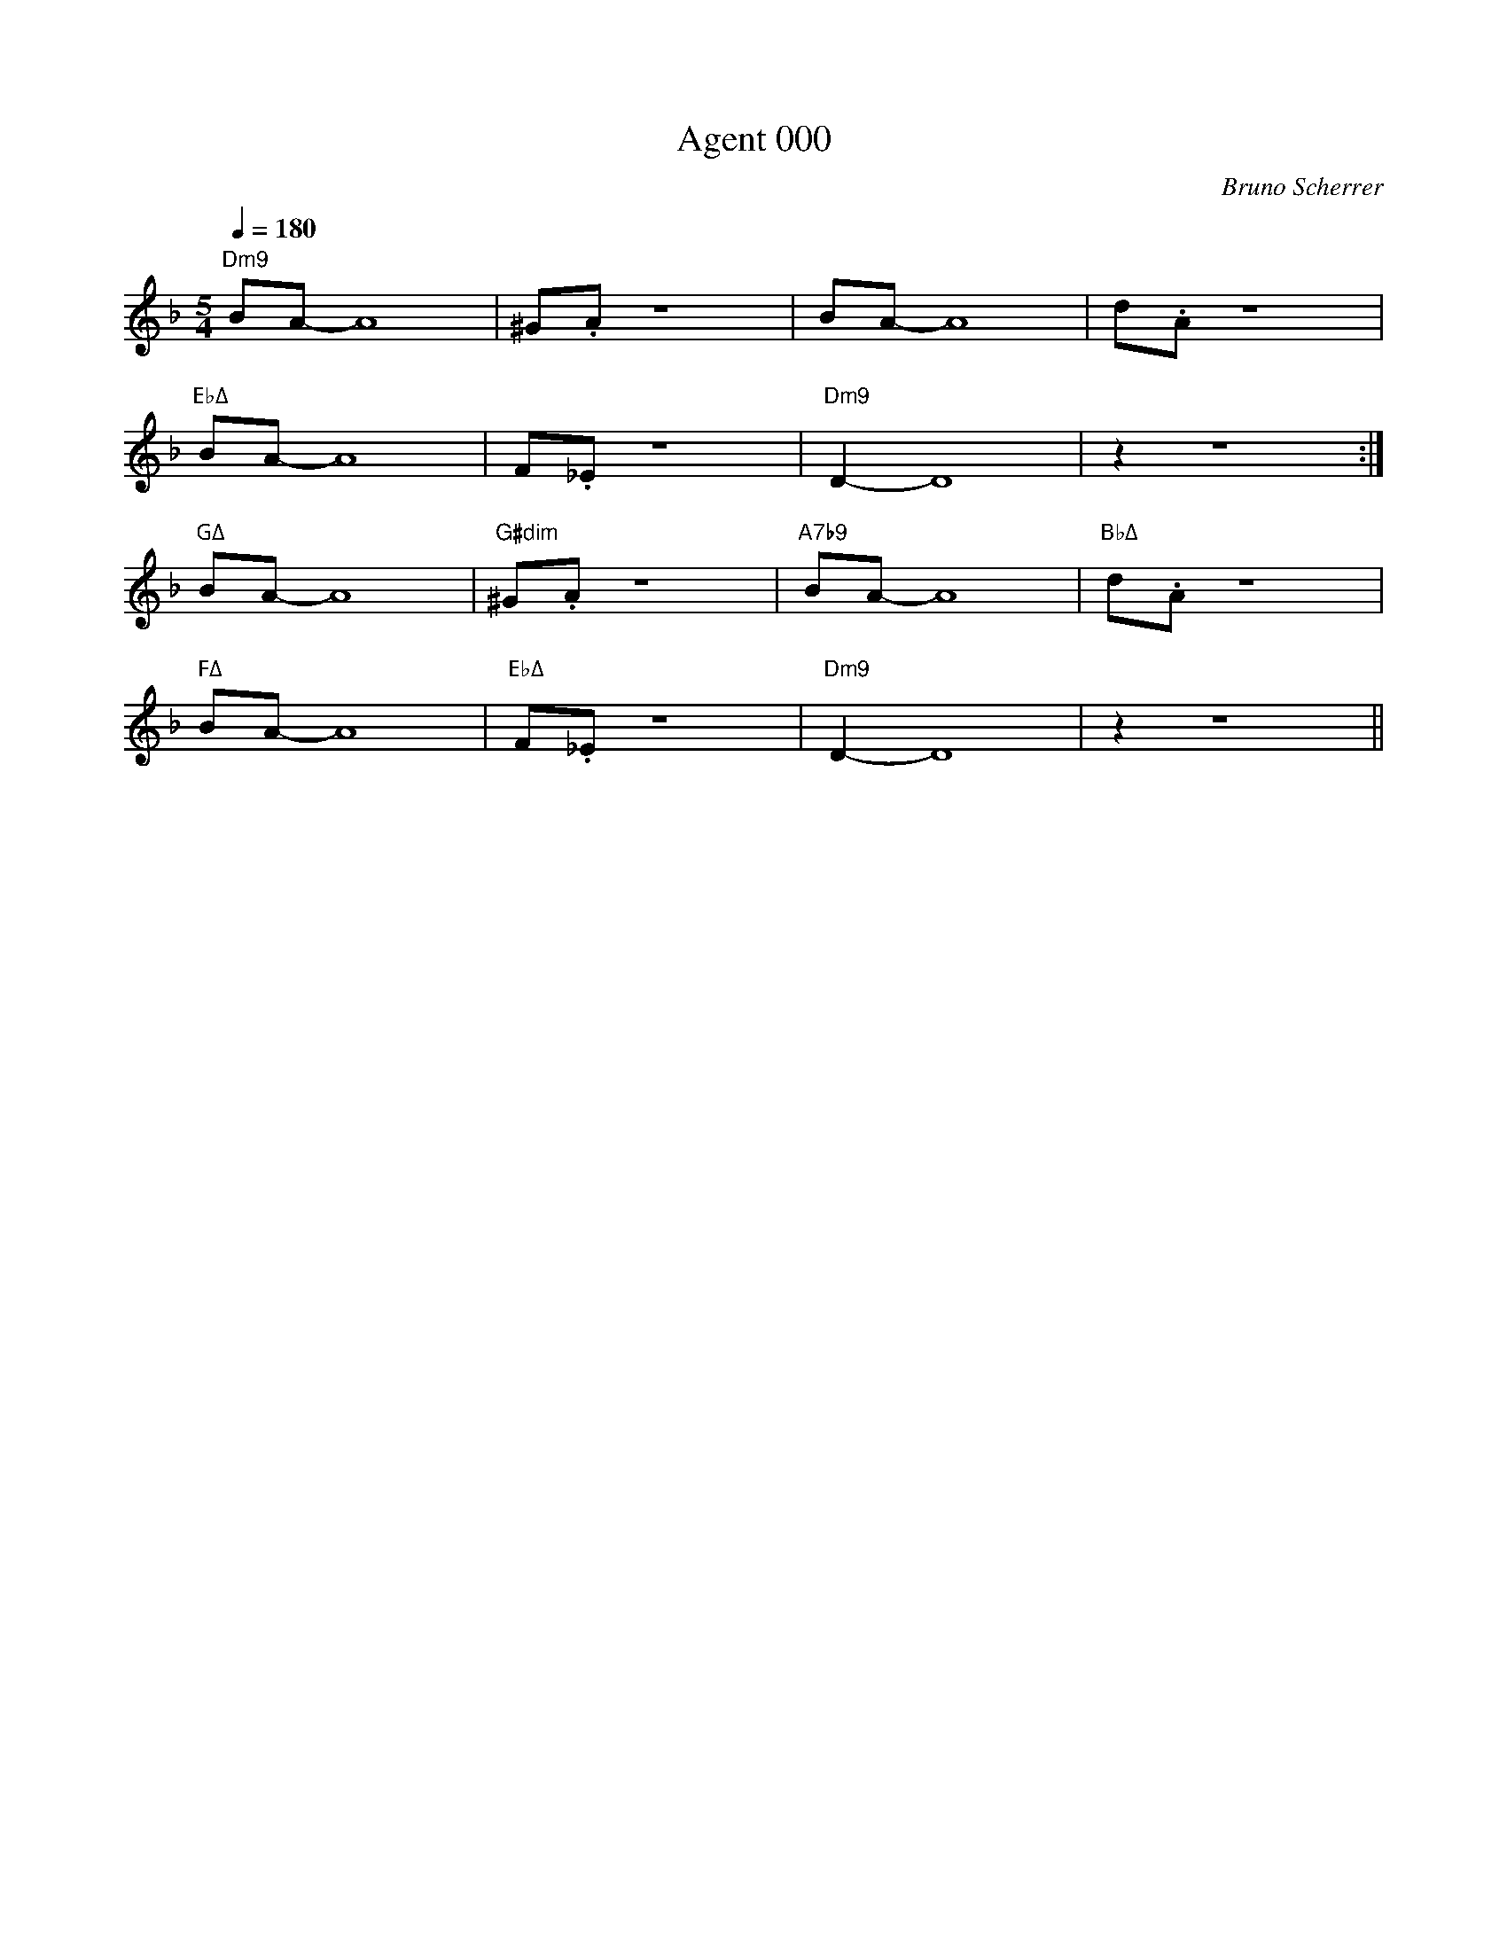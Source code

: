 %abc-2.1
%%MIDI chordname sus4  0 5 7
%%MIDI chordname 7b9  0 4 7 10 13 
%%MIDI chordname m11  0 3 7 10 14 17
%%MIDI chordname Δ 0  4 7 11
%%MIDI chordname mΔ 0  3 7 11
%%MIDI chordname Δ9  0 4 7 11 14
X:1
%%MIDI gchord c
T:Agent 000
C:Bruno Scherrer
M:5/4
L:1/8
Q:1/4=180
K:Fmaj
"Dm9"BA-A8 | ^G.A z8 | BA-A8 | d.A z8 |
"EbΔ"BA-A8 | F._E z8 | "Dm9"D2-D8 | z2 z8 :|
"GΔ"BA-A8 | "G#dim"^G.A z8 | "A7b9"BA-A8 | "BbΔ"d.A z8 |
"FΔ"BA-A8 | "EbΔ"F._E z8 | "Dm9"D2-D8 | z2 z8 ||

X:2
%%MIDI gchord c
T:Balade
C:Bruno Scherrer
M:4/4
L:1/8
Q:1/4=120
K:Amaj
"F#m11"c4ef3 | {g}a3g3f2 | "AΔ"e3f3c2- | c6e2 |
"DΔ9"f3f3f2 | f6 d2 | "F#m11"c8 |1 z8 :|2 z6f2 |]
"F#m11"c'3c'3c'2 | b4a2b2 | "Bm7"b3f3d2- | d6f2 |
"Bm7/G#"a3a3a2 | g3e3f2- | "F#m11"f8 | z4ef3 |
"E7"a3a3a2 | "DΔ"g3f3e2 | "Bm9"f3c3B2- | "Bm7"B3ABA3 |
"F#sus"F8 | "F#m7"z8 | "B7"^d8 | "Bm7"d8 |
"F#sus"c8 | "F#m7"z8 | "B7"^d8 | "Bm7"d8 |

X:3
%%MIDI gchord c
T:La revanche du triton
C:B. Scherrer
%%score 1 2 3
L:1/16
M:3/4
K:Cmaj
V:1
V:2
V:3 clef=bass
V:1
"Dm9"BcBA Bc z d z e z _e- | "AbΔ"_edc_B c8 | "BbΔ"z4 _Bc z _B z AG2- | "CΔ"G12 |
"Dm9"=BcBA Bc z d z e z _e- | "AbΔ"_edc_B c8 | "BbΔ"z4 A_B z c z dc2- | "FΔ"c12 |
"Am"efed e8 | "AmΔ/Ab"efed e8 | "Am7/G"efed ef z e z d d2- | "Am6/F"d12 |
"F#Δ"cdc=B c8 | "AbΔ"_Bc_B_A _B8 | "BbΔ"_Bc_B=A _B6 c=B- | "CΔ"=B12 |
V:2
[eg]3[df] z [eg] [df]6 | [_eg]3[df] z [_eg] [df]6 | [dg]3[cf] z [dg] [cf]4 [Bce]2- | [Bce]12 |
[eg]3[df] z [eg] [df]6 | [_eg]3[df] z [_eg] [df]6 | [dg]3[cf] z [dg] [cf]4 [Ace]2- | [Ace]12 |
[ec]3[ca] z [ec] [ca]6 | [ec]3[B_a] z [ec] [B_a]6 | [ec]3[_Bg] z [ec] [_Bg]4 [Ac^f]2- | [Acf]12 |
[eg]3[df] z [eg] [df]6 | [_eg]3[df] z [_eg] [df]6 | [dg]3[cf] z [dg] [cf]4 [Bce]2- | [Bce]12 |
V:3
D,3A, E3 D,2 A,2 E | _A,,3_E, _B,3 _A,,2 _E,2 _B, | _B,,3F, A,3 _B,,2 F,2 A, | C,3G, B,3 C,2 G,2 B, |
D,3A, E3 D,2 A,2 E | _A,,3_E, _B,3 _A,,2 _E,2 _B, | _B,,3F, A,3 _B,,2 F,2 A, | F,3A, C3 F,2 A,2 C |
A,3C E3 A,2 C2 E | _A,3C E3 _A,2 C2 E | G,3C E3 G,2 C2 E | ^F,3C E3 F,2 C2 E |
F,3A, E3 F2 A,2 E | _A,,3_E, _B,3 _A,,2 _E,2 _B, | _B,,3F, A,3 _B,,2 F,2 A, | C,3G, B,3 C,2 G,2 B, |
